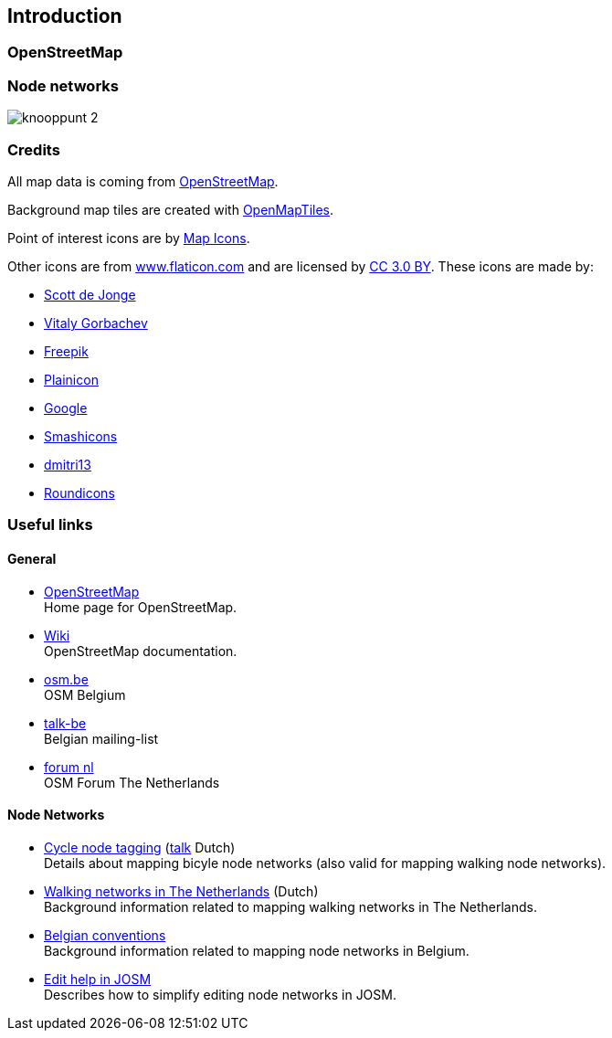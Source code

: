 == Introduction

// TODO introductory text (also to be included on the home page?)

=== OpenStreetMap

// TODO add links

=== Node networks

// TODO add images

image::knooppunt-2.jpg[]


=== Credits

All map data is coming from http://www.openstreetmap.org[OpenStreetMap].

Background map tiles are created with https://openmaptiles.org[OpenMapTiles].

Point of interest icons are by https://mapicons.mapsmarker.com/[Map Icons].

Other icons are from https://www.flaticon.com/[www.flaticon.com] and are licensed by
http://creativecommons.org/licenses/by/3.0/[CC 3.0 BY].
These icons are made by:

* https://www.flaticon.com/authors/scott-de-jonge[Scott de Jonge]
* https://www.flaticon.com/authors/vitaly-gorbachev[Vitaly Gorbachev]
* https://www.freepik.com/[Freepik]
* https://www.flaticon.com/authors/plainicon[Plainicon]
* https://www.flaticon.com/authors/google[Google]
* https://www.flaticon.com/authors/smashicons[Smashicons]
* https://www.flaticon.com/authors/dmitri13[dmitri13]
* https://www.flaticon.com/authors/roundicons[Roundicons]

=== Useful links

==== General

* https://openstreetmap.org[OpenStreetMap] +
Home page for OpenStreetMap.

* https://wiki.openstreetmap.org/wiki/Main_Page[Wiki] +
OpenStreetMap documentation.


* https://www.osm.be/[osm.be] +
OSM Belgium

* https://lists.openstreetmap.org/mailman/listinfo/talk-be[talk-be] +
Belgian mailing-list

* https://forum.openstreetmap.org/viewforum.php?id=12[forum nl] +
OSM Forum The Netherlands

==== Node Networks

* https://wiki.openstreetmap.org/wiki/Cycle_Node_Network_Tagging[Cycle node tagging]
(https://wiki.openstreetmap.org/wiki/Talk:Cycle_Node_Network_Tagging[talk] Dutch) +
Details about mapping bicyle node networks (also valid for mapping walking node networks).


* https://wiki.openstreetmap.org/wiki/WikiProject_Nederland_Wandelroutes#Tagging[Walking networks in The Netherlands]
(Dutch) +
Background information related to mapping walking networks in The Netherlands.


* https://wiki.openstreetmap.org/wiki/WikiProject_Belgium/Conventions/Walking_Routes[Belgian conventions] +
Background information related to mapping node networks in Belgium.

* https://wiki.openstreetmap.org/wiki/User:Polyglot/Some_ways_to_simplify_editing_cycle_node_routes_with_JOSM[Edit help in JOSM] +
Describes how to simplify editing node networks in JOSM.
